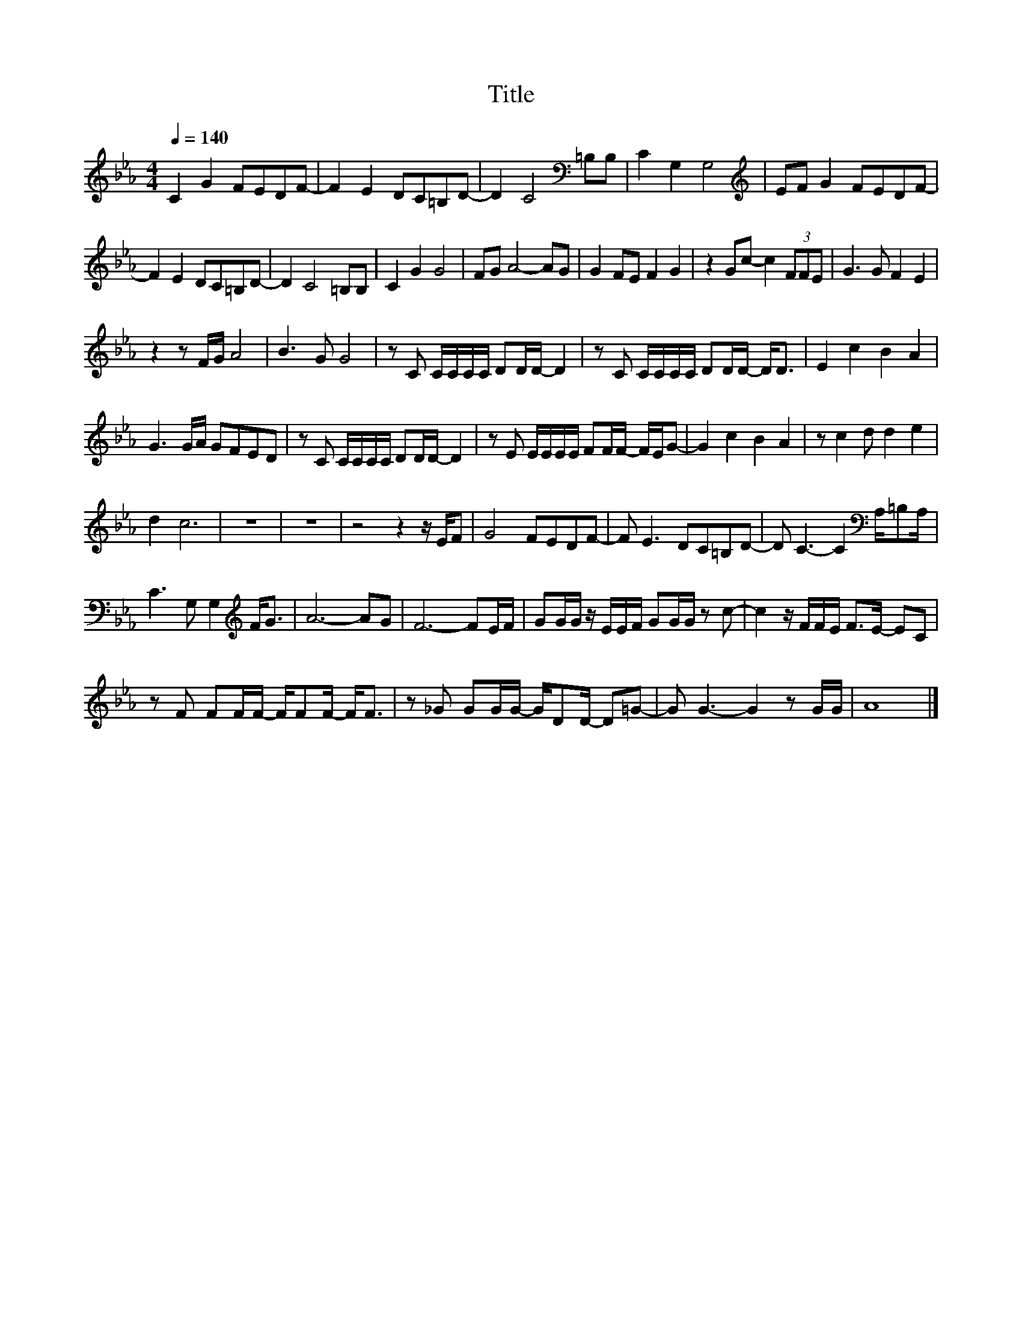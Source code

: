 X:47
T:Title
L:1/8
Q:1/4=140
M:4/4
I:linebreak $
K:Eb
V:1
 C2 G2 FEDF- | F2 E2 DC=B,D- | D2 C4[K:bass] =B,B, | C2 G,2 G,4 |[K:treble] EF G2 FEDF- |$ %5
 F2 E2 DC=B,D- | D2 C4 =B,B, | C2 G2 G4 | FG A4- AG | G2 FE F2 G2 | z2 Gc- c2 (3FFE | G3 G F2 E2 |$ %12
 z2 z F/G/ A4 | B3 G G4 | z C C/C/C/C/ DD/D/- D2 | z C C/C/C/C/ DD/D/- D<D | E2 c2 B2 A2 |$ %17
 G3 G/A/ GFED | z C C/C/C/C/ DD/D/- D2 | z E E/E/E/E/ FF/F/- F/E/G- | G2 c2 B2 A2 | z c2 d d2 e2 |$ %22
 d2 c6 | z8 | z8 | z4 z2 z/ E/F | G4 FEDF- | F E3 DC=B,D- | D C3- C2[K:bass] A,/=B,A,/ |$ %29
 C3 G, G,2[K:treble] F<G | A6- AG | F6- FE/F/ | GG/G/ z/ E/E/F/ GG/G/ z c- | %33
 c2 z/ F/F/E/ F>E- EC |$ z F FF/F/- F/FF/- F<F | z _G GG/G/- G/DD/- D=G- | G G3- G2 z G/G/ | A8 |] %38
